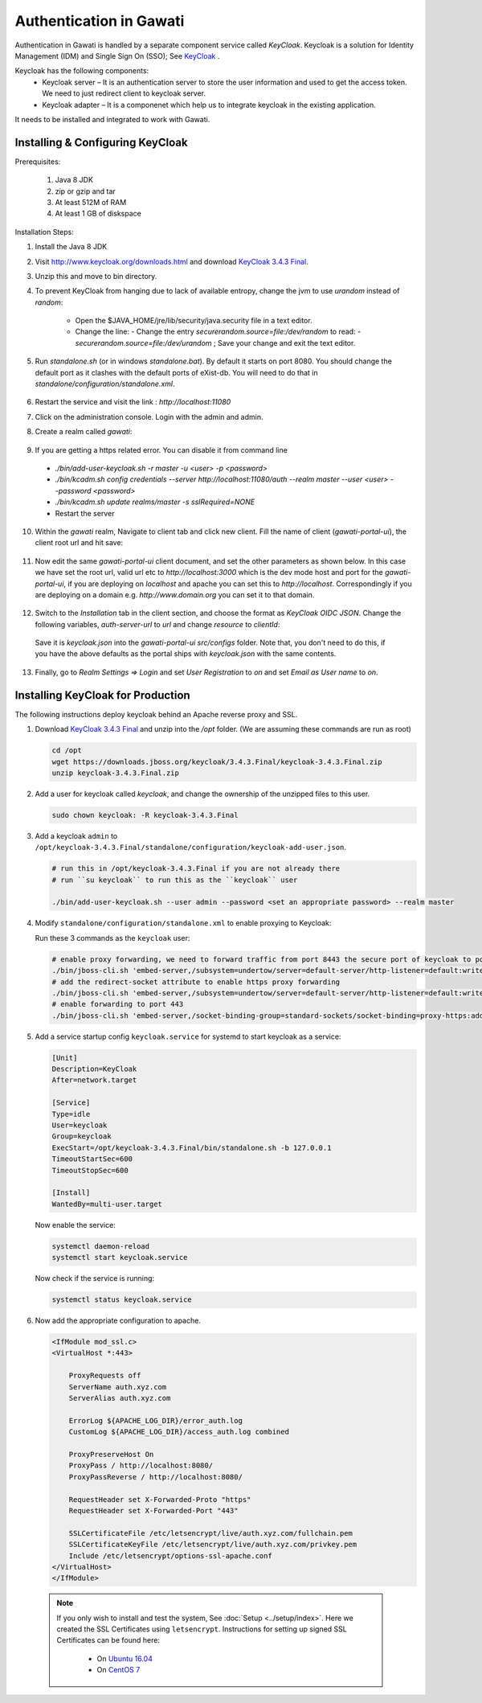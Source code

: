 ########################
Authentication in Gawati
########################

Authentication in Gawati is handled by a separate component service called `KeyCloak`. 
Keycloak is a solution for Identity Management (IDM) and Single Sign On (SSO); See `KeyCloak <http://www.keycloak.org/>`_ .

Keycloak has the following components:
 * Keycloak server – It is an authentication server to store the user information and used to get the access token. We need to just redirect client to keycloak server.
 * Keycloak adapter – It is a componenet which help us to integrate keycloak in the existing application. 

It needs to be installed and integrated to work with Gawati. 


*********************************
Installing & Configuring KeyCloak
*********************************

Prerequisites: 

 1) Java 8 JDK
 2) zip or gzip and tar
 3) At least 512M of RAM
 4) At least 1 GB of diskspace

Installation Steps:

1) Install the Java 8 JDK
2) Visit http://www.keycloak.org/downloads.html  and download  `KeyCloak 3.4.3 Final <https://downloads.jboss.org/keycloak/3.4.3.Final/keycloak-3.4.3.Final.zip>`_. 
3) Unzip this and move to bin directory.
4) To prevent KeyCloak from hanging due to lack of available entropy, change the jvm to use `urandom` instead of `random`:
    
    * Open the $JAVA_HOME/jre/lib/security/java.security file in a text editor.
    * Change the line:
      - Change the entry `securerandom.source=file:/dev/random` to read: 
      - `securerandom.source=file:/dev/urandom` ; Save your change and exit the text editor.

5) Run `standalone.sh` (or in windows `standalone.bat`). By default it starts on port 8080. You should change the default port as it clashes with the default ports of eXist-db. You will need to do that in `standalone/configuration/standalone.xml`.

 .. code-block:: NONE
  :linenos:

    <socket-binding-group name="standard-sockets" default-interface="public" port-offset="${jboss.socket.binding.port-offset:0}">
        ...
        <socket-binding name="http" port="${jboss.http.port:11080}"/>
        <socket-binding name="https" port="${jboss.https.port:11443}"/>
        ...
    </socket>


6) Restart the service and visit the link : `http://localhost:11080` 
7) Click on the administration console. Login with the admin and admin.
8) Create a realm called `gawati`: 
    
    .. figure:: ./_images/kc-add-realm.png
     :alt: Add Realm
     :align: center
     :figclass: align-center
 
9) If you are getting a https related error. You can disable it from command line

  * `./bin/add-user-keycloak.sh -r master -u <user> -p <password>`
  * `./bin/kcadm.sh config credentials --server http://localhost:11080/auth --realm master --user <user> --password <password>`
  * `./bin/kcadm.sh update realms/master -s sslRequired=NONE`
  * Restart the server

10) Within the `gawati` realm, Navigate to client tab and click new client. Fill the name of client (`gawati-portal-ui`), the client root url and hit save:
    
    .. figure:: ./_images/kc-add-client.png
     :alt: Add Client
     :align: center
     :figclass: align-center
 
11) Now edit the same  `gawati-portal-ui` client document, and set the other parameters as shown below. In this case we have set the root url, valid url etc to `http://localhost:3000` which is the dev mode host and port for the `gawati-portal-ui`, if you are deploying on `localhost` and apache you can set this to `http://localhost`. Correspondingly if you are deploying on a domain e.g. `http://www.domain.org` you can set it to that domain. 

   .. figure:: ./_images/kc-edit-client.png
    :alt: Add Client
    :align: center
    :figclass: align-center
 
12) Switch to the `Installation` tab in the client section, and choose the format as `KeyCloak OIDC JSON`. Change the following variables, `auth-server-url` to `url` and change `resource` to `clientId`:
 
 .. code-block:: JSON
  :linenos:

    {
        "realm": "gawati",
        "url": "http://localhost:11080/auth",
        "ssl-required": "external",
        "clientId": "gawati-portal-ui",
        "public-client": true,
        "confidential-port": 0
    }


 Save it is `keycloak.json` into the `gawati-portal-ui` `src/configs` folder. Note that, you don't need to do this, if you have the above defaults as the portal ships with `keycloak.json` with the same contents.
 
13) Finally, go to `Realm Settings => Login` and set `User Registration` to `on` and set `Email as User name` to `on`. 

   .. figure:: ./_images/kc-login.png
    :alt: Login
    :align: center
    :figclass: align-center


**********************************
Installing KeyCloak for Production
**********************************

The following instructions deploy keycloak behind an Apache reverse proxy and SSL.

#. Download `KeyCloak 3.4.3 Final <https://downloads.jboss.org/keycloak/3.4.3.Final/keycloak-3.4.3.Final.zip>`_ and unzip into the `/opt` folder. (We are assuming these commands are run as root)

   .. code-block:: bash

      cd /opt
      wget https://downloads.jboss.org/keycloak/3.4.3.Final/keycloak-3.4.3.Final.zip
      unzip keycloak-3.4.3.Final.zip


#. Add a user for keycloak called `keycloak`, and change the ownership of the unzipped files to this user.

   .. code-block:: bash

      sudo chown keycloak: -R keycloak-3.4.3.Final


#. Add a keycloak ``admin`` to ``/opt/keycloak-3.4.3.Final/standalone/configuration/keycloak-add-user.json``.

   .. code-block:: bash

      # run this in /opt/keycloak-3.4.3.Final if you are not already there
      # run ``su keycloak`` to run this as the ``keycloak`` user
      
      ./bin/add-user-keycloak.sh --user admin --password <set an appropriate password> --realm master


#. Modify ``standalone/configuration/standalone.xml`` to enable proxying to Keycloak:

   Run these 3 commands as the ``keycloak`` user:

   .. code-block:: sh
      
      # enable proxy forwarding, we need to forward traffic from port 8443 the secure port of keycloak to port 443 on Apache
      ./bin/jboss-cli.sh 'embed-server,/subsystem=undertow/server=default-server/http-listener=default:write-attribute(name=proxy-address-forwarding,value=true)'
      # add the redirect-socket attribute to enable https proxy forwarding
      ./bin/jboss-cli.sh 'embed-server,/subsystem=undertow/server=default-server/http-listener=default:write-attribute(name=redirect-socket,value=proxy-https)'
      # enable forwarding to port 443
      ./bin/jboss-cli.sh 'embed-server,/socket-binding-group=standard-sockets/socket-binding=proxy-https:add(port=443)'


#. Add a service startup config ``keycloak.service`` for systemd to start keycloak as a service:

   .. code-block:: none

      [Unit]
      Description=KeyCloak
      After=network.target

      [Service]
      Type=idle
      User=keycloak
      Group=keycloak
      ExecStart=/opt/keycloak-3.4.3.Final/bin/standalone.sh -b 127.0.0.1
      TimeoutStartSec=600
      TimeoutStopSec=600

      [Install]
      WantedBy=multi-user.target


   Now enable the service:

   .. code-block:: bash

      systemctl daemon-reload
      systemctl start keycloak.service


   Now check if the service is running:

   .. code-block:: bash

      systemctl status keycloak.service


#. Now add the appropriate configuration to apache.

   .. code-block:: apacheconf

        <IfModule mod_ssl.c>
        <VirtualHost *:443>

            ProxyRequests off
            ServerName auth.xyz.com
            ServerAlias auth.xyz.com

            ErrorLog ${APACHE_LOG_DIR}/error_auth.log
            CustomLog ${APACHE_LOG_DIR}/access_auth.log combined

            ProxyPreserveHost On
            ProxyPass / http://localhost:8080/
            ProxyPassReverse / http://localhost:8080/

            RequestHeader set X-Forwarded-Proto "https"
            RequestHeader set X-Forwarded-Port "443"

            SSLCertificateFile /etc/letsencrypt/live/auth.xyz.com/fullchain.pem
            SSLCertificateKeyFile /etc/letsencrypt/live/auth.xyz.com/privkey.pem
            Include /etc/letsencrypt/options-ssl-apache.conf
        </VirtualHost>
        </IfModule>


  .. note::
    If you only wish to install and test the system, See :doc:`Setup <../setup/index>`.
    Here we created the SSL Certificates using ``letsencrypt``. Instructions for setting up signed SSL Certificates can be found here:

     * On `Ubuntu 16.04 <https://www.digitalocean.com/community/tutorials/how-to-secure-apache-with-let-s-encrypt-on-ubuntu-16-04>`_
     * On `CentOS 7 <https://www.digitalocean.com/community/tutorials/how-to-secure-apache-with-let-s-encrypt-on-centos-7>`_ 


    

